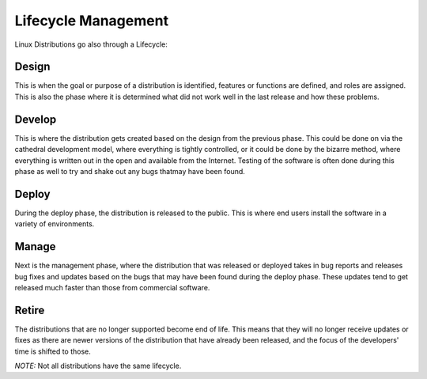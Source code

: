 *********************
Lifecycle Management
*********************

Linux Distributions go also through a Lifecycle:

Design
======

This is when the goal or purpose of a distribution is identified, features or functions are defined, and roles are assigned. This is also the phase where it is determined what did not work well in the last release and how these problems.

Develop
========

This is where the distribution gets created based on the design from the previous phase. This could be done on via the cathedral development model, where everything is tightly controlled, or it could be done by the bizarre method, where everything is written out in the open and available from the Internet. Testing of the software is often done during this phase as well to try and shake out any bugs thatmay have been found.

Deploy
======

During the deploy phase, the distribution is released to the public. This is where end users install the software in a variety of environments.


Manage
=======

Next is the management phase, where the distribution that was released or deployed takes in bug reports and releases bug fixes and updates based on the bugs that may have been found during the deploy phase. These updates tend to get released much faster than those from commercial software.

Retire
=======

The distributions that are no longer supported become end of life. This means that they will no longer receive updates or fixes as there are newer versions of the distribution that have already been released, and the focus of the developers' time is shifted to those.

*NOTE:* Not all distributions have the same lifecycle.
